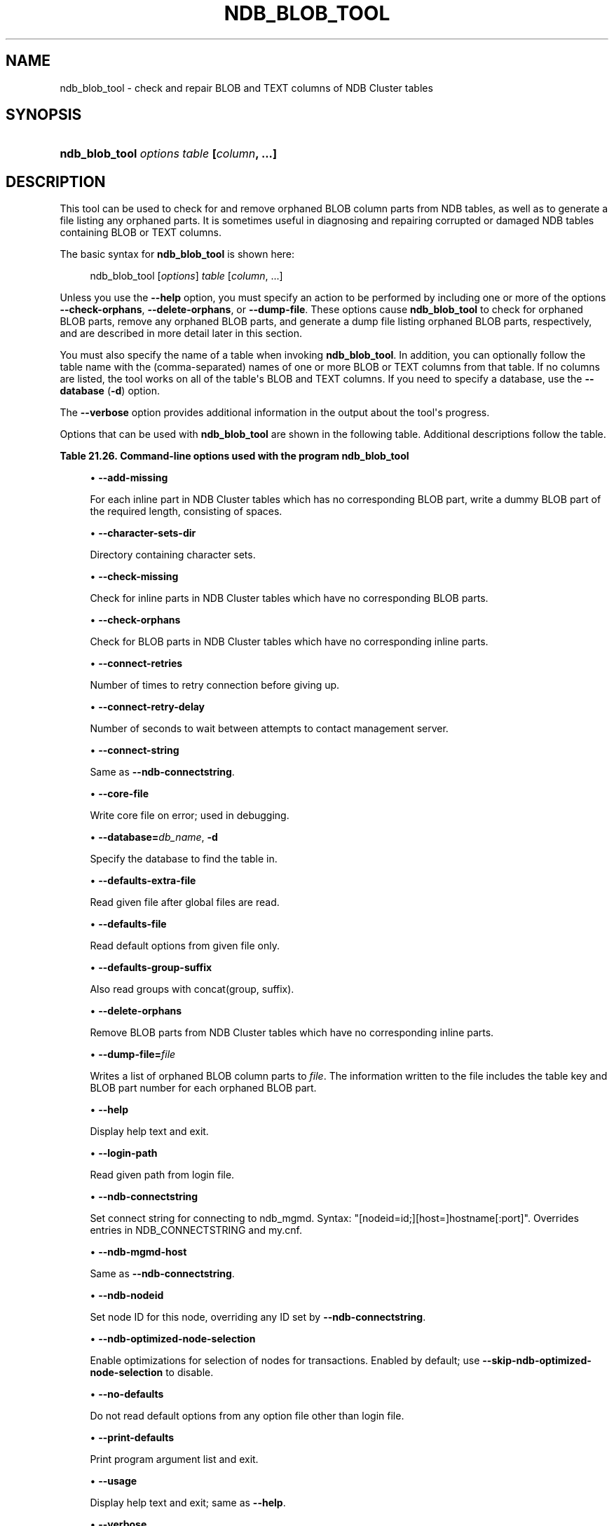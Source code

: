 '\" t
.\"     Title: ndb_blob_tool
.\"    Author: [FIXME: author] [see http://docbook.sf.net/el/author]
.\" Generator: DocBook XSL Stylesheets v1.79.1 <http://docbook.sf.net/>
.\"      Date: 12/07/2022
.\"    Manual: MySQL Database System
.\"    Source: MySQL 5.7
.\"  Language: English
.\"
.TH "NDB_BLOB_TOOL" "1" "12/07/2022" "MySQL 5\&.7" "MySQL Database System"
.\" -----------------------------------------------------------------
.\" * Define some portability stuff
.\" -----------------------------------------------------------------
.\" ~~~~~~~~~~~~~~~~~~~~~~~~~~~~~~~~~~~~~~~~~~~~~~~~~~~~~~~~~~~~~~~~~
.\" http://bugs.debian.org/507673
.\" http://lists.gnu.org/archive/html/groff/2009-02/msg00013.html
.\" ~~~~~~~~~~~~~~~~~~~~~~~~~~~~~~~~~~~~~~~~~~~~~~~~~~~~~~~~~~~~~~~~~
.ie \n(.g .ds Aq \(aq
.el       .ds Aq '
.\" -----------------------------------------------------------------
.\" * set default formatting
.\" -----------------------------------------------------------------
.\" disable hyphenation
.nh
.\" disable justification (adjust text to left margin only)
.ad l
.\" -----------------------------------------------------------------
.\" * MAIN CONTENT STARTS HERE *
.\" -----------------------------------------------------------------
.SH "NAME"
ndb_blob_tool \- check and repair BLOB and TEXT columns of NDB Cluster tables
.SH "SYNOPSIS"
.HP \w'\fBndb_blob_tool\ \fR\fB\fIoptions\fR\fR\fB\ \fR\fB\fItable\fR\fR\fB\ [\fR\fB\fIcolumn\fR\fR\fB,\ \&.\&.\&.]\fR\ 'u
\fBndb_blob_tool \fR\fB\fIoptions\fR\fR\fB \fR\fB\fItable\fR\fR\fB [\fR\fB\fIcolumn\fR\fR\fB, \&.\&.\&.]\fR
.SH "DESCRIPTION"
.PP
This tool can be used to check for and remove orphaned BLOB column parts from
NDB
tables, as well as to generate a file listing any orphaned parts\&. It is sometimes useful in diagnosing and repairing corrupted or damaged
NDB
tables containing
BLOB
or
TEXT
columns\&.
.PP
The basic syntax for
\fBndb_blob_tool\fR
is shown here:
.sp
.if n \{\
.RS 4
.\}
.nf
ndb_blob_tool [\fIoptions\fR] \fItable\fR [\fIcolumn\fR, \&.\&.\&.]
.fi
.if n \{\
.RE
.\}
.PP
Unless you use the
\fB\-\-help\fR
option, you must specify an action to be performed by including one or more of the options
\fB\-\-check\-orphans\fR,
\fB\-\-delete\-orphans\fR, or
\fB\-\-dump\-file\fR\&. These options cause
\fBndb_blob_tool\fR
to check for orphaned BLOB parts, remove any orphaned BLOB parts, and generate a dump file listing orphaned BLOB parts, respectively, and are described in more detail later in this section\&.
.PP
You must also specify the name of a table when invoking
\fBndb_blob_tool\fR\&. In addition, you can optionally follow the table name with the (comma\-separated) names of one or more
BLOB
or
TEXT
columns from that table\&. If no columns are listed, the tool works on all of the table\*(Aqs
BLOB
and
TEXT
columns\&. If you need to specify a database, use the
\fB\-\-database\fR
(\fB\-d\fR) option\&.
.PP
The
\fB\-\-verbose\fR
option provides additional information in the output about the tool\*(Aqs progress\&.
.PP
Options that can be used with
\fBndb_blob_tool\fR
are shown in the following table\&. Additional descriptions follow the table\&.
.sp
.it 1 an-trap
.nr an-no-space-flag 1
.nr an-break-flag 1
.br
.B Table\ \&21.26.\ \&Command\-line options used with the program ndb_blob_tool
.TS
allbox tab(:);
lB lB lB.
T{
Format
T}:T{
Description
T}:T{
Added, Deprecated, or Removed
T}
.T&
lB l l
lB l l
lB l l
lB l l
lB l l
lB l l
lB l l
lB l l
lB l l
lB l l
lB l l
lB l l
lB l l
lB l l
lB l l
lB l l
lB l l
lB l l
lB l l
lB l l
lB l l
lB l l
lB l l
lB l l
lB l l.
T{
.PP
\fB \fR\fB--add-missing\fR\fB \fR
T}:T{
Write dummy blob parts to take place of those which are missing
T}:T{
.PP
ADDED: NDB 7.5.18, NDB 7.6.14
T}
T{
.PP
\fB \fR\fB--character-sets-dir=path\fR\fB \fR
T}:T{
Directory containing character sets
T}:T{
.PP
(Supported in all NDB releases based on MySQL 5.7)
T}
T{
.PP
\fB \fR\fB--check-missing\fR\fB \fR
T}:T{
Check for blobs having inline parts but missing one or more parts from
              parts table
T}:T{
.PP
ADDED: NDB 7.5.18, NDB 7.6.14
T}
T{
.PP
\fB \fR\fB--check-orphans\fR\fB \fR
T}:T{
Check for blob parts having no corresponding inline parts
T}:T{
.PP
(Supported in all NDB releases based on MySQL 5.7)
T}
T{
.PP
\fB \fR\fB--connect-retries=#\fR\fB \fR
T}:T{
Number of times to retry connection before giving up
T}:T{
.PP
(Supported in all NDB releases based on MySQL 5.7)
T}
T{
.PP
\fB \fR\fB--connect-retry-delay=#\fR\fB \fR
T}:T{
Number of seconds to wait between attempts to contact management server
T}:T{
.PP
(Supported in all NDB releases based on MySQL 5.7)
T}
T{
.PP
\fB--connect-string=connection_string\fR,
.PP
\fB \fR\fB-c connection_string\fR\fB \fR
T}:T{
Same as --ndb-connectstring
T}:T{
.PP
(Supported in all NDB releases based on MySQL 5.7)
T}
T{
.PP
\fB \fR\fB--core-file\fR\fB \fR
T}:T{
Write core file on error; used in debugging
T}:T{
.PP
(Supported in all NDB releases based on MySQL 5.7)
T}
T{
.PP
\fB--database=name\fR,
.PP
\fB \fR\fB-d name\fR\fB \fR
T}:T{
Database to find the table in
T}:T{
.PP
(Supported in all NDB releases based on MySQL 5.7)
T}
T{
.PP
\fB \fR\fB--defaults-extra-file=path\fR\fB \fR
T}:T{
Read given file after global files are read
T}:T{
.PP
(Supported in all NDB releases based on MySQL 5.7)
T}
T{
.PP
\fB \fR\fB--defaults-file=path\fR\fB \fR
T}:T{
Read default options from given file only
T}:T{
.PP
(Supported in all NDB releases based on MySQL 5.7)
T}
T{
.PP
\fB \fR\fB--defaults-group-suffix=string\fR\fB \fR
T}:T{
Also read groups with concat(group, suffix)
T}:T{
.PP
(Supported in all NDB releases based on MySQL 5.7)
T}
T{
.PP
\fB \fR\fB--delete-orphans\fR\fB \fR
T}:T{
Delete blob parts having no corresponding inline parts
T}:T{
.PP
(Supported in all NDB releases based on MySQL 5.7)
T}
T{
.PP
\fB \fR\fB--dump-file=file\fR\fB \fR
T}:T{
Write orphan keys to specified file
T}:T{
.PP
(Supported in all NDB releases based on MySQL 5.7)
T}
T{
.PP
\fB--help\fR,
.PP
\fB \fR\fB-?\fR\fB \fR
T}:T{
Display help text and exit
T}:T{
.PP
(Supported in all NDB releases based on MySQL 5.7)
T}
T{
.PP
\fB \fR\fB--login-path=path\fR\fB \fR
T}:T{
Read given path from login file
T}:T{
.PP
(Supported in all NDB releases based on MySQL 5.7)
T}
T{
.PP
\fB--ndb-connectstring=connection_string\fR,
.PP
\fB \fR\fB-c connection_string\fR\fB \fR
T}:T{
Set connect string for connecting to ndb_mgmd. Syntax:
              "[nodeid=id;][host=]hostname[:port]". Overrides entries in
              NDB_CONNECTSTRING and my.cnf
T}:T{
.PP
(Supported in all NDB releases based on MySQL 5.7)
T}
T{
.PP
\fB--ndb-mgmd-host=connection_string\fR,
.PP
\fB \fR\fB-c connection_string\fR\fB \fR
T}:T{
Same as --ndb-connectstring
T}:T{
.PP
(Supported in all NDB releases based on MySQL 5.7)
T}
T{
.PP
\fB \fR\fB--ndb-nodeid=#\fR\fB \fR
T}:T{
Set node ID for this node, overriding any ID set by --ndb-connectstring
T}:T{
.PP
(Supported in all NDB releases based on MySQL 5.7)
T}
T{
.PP
\fB \fR\fB--ndb-optimized-node-selection\fR\fB \fR
T}:T{
Enable optimizations for selection of nodes for transactions. Enabled by
              default; use --skip-ndb-optimized-node-selection to
              disable
T}:T{
.PP
(Supported in all NDB releases based on MySQL 5.7)
T}
T{
.PP
\fB \fR\fB--no-defaults\fR\fB \fR
T}:T{
Do not read default options from any option file other than login file
T}:T{
.PP
(Supported in all NDB releases based on MySQL 5.7)
T}
T{
.PP
\fB \fR\fB--print-defaults\fR\fB \fR
T}:T{
Print program argument list and exit
T}:T{
.PP
(Supported in all NDB releases based on MySQL 5.7)
T}
T{
.PP
\fB--usage\fR,
.PP
\fB \fR\fB-?\fR\fB \fR
T}:T{
Display help text and exit; same as --help
T}:T{
.PP
(Supported in all NDB releases based on MySQL 5.7)
T}
T{
.PP
\fB--verbose\fR,
.PP
\fB \fR\fB-v\fR\fB \fR
T}:T{
Verbose output
T}:T{
.PP
(Supported in all NDB releases based on MySQL 5.7)
T}
T{
.PP
\fB--version\fR,
.PP
\fB \fR\fB-V\fR\fB \fR
T}:T{
Display version information and exit
T}:T{
.PP
(Supported in all NDB releases based on MySQL 5.7)
T}
.TE
.sp 1
.sp
.RS 4
.ie n \{\
\h'-04'\(bu\h'+03'\c
.\}
.el \{\
.sp -1
.IP \(bu 2.3
.\}
\fB\-\-add\-missing\fR
.TS
allbox tab(:);
lB l
lB l.
T{
Command-Line Format
T}:T{
--add-missing
T}
T{
Introduced
T}:T{
5.7.29-ndb-7.6.14
T}
.TE
.sp 1
For each inline part in NDB Cluster tables which has no corresponding BLOB part, write a dummy BLOB part of the required length, consisting of spaces\&.
.RE
.sp
.RS 4
.ie n \{\
\h'-04'\(bu\h'+03'\c
.\}
.el \{\
.sp -1
.IP \(bu 2.3
.\}
\fB\-\-character\-sets\-dir\fR
.TS
allbox tab(:);
lB l.
T{
Command-Line Format
T}:T{
--character-sets-dir=path
T}
.TE
.sp 1
Directory containing character sets\&.
.RE
.sp
.RS 4
.ie n \{\
\h'-04'\(bu\h'+03'\c
.\}
.el \{\
.sp -1
.IP \(bu 2.3
.\}
\fB\-\-check\-missing\fR
.TS
allbox tab(:);
lB l
lB l.
T{
Command-Line Format
T}:T{
--check-missing
T}
T{
Introduced
T}:T{
5.7.29-ndb-7.6.14
T}
.TE
.sp 1
Check for inline parts in NDB Cluster tables which have no corresponding BLOB parts\&.
.RE
.sp
.RS 4
.ie n \{\
\h'-04'\(bu\h'+03'\c
.\}
.el \{\
.sp -1
.IP \(bu 2.3
.\}
\fB\-\-check\-orphans\fR
.TS
allbox tab(:);
lB l.
T{
Command-Line Format
T}:T{
--check-orphans
T}
.TE
.sp 1
Check for BLOB parts in NDB Cluster tables which have no corresponding inline parts\&.
.RE
.sp
.RS 4
.ie n \{\
\h'-04'\(bu\h'+03'\c
.\}
.el \{\
.sp -1
.IP \(bu 2.3
.\}
\fB\-\-connect\-retries\fR
.TS
allbox tab(:);
lB l
lB l
lB l
lB l
lB l.
T{
Command-Line Format
T}:T{
--connect-retries=#
T}
T{
Type
T}:T{
Integer
T}
T{
Default Value
T}:T{
12
T}
T{
Minimum Value
T}:T{
0
T}
T{
Maximum Value
T}:T{
12
T}
.TE
.sp 1
Number of times to retry connection before giving up\&.
.RE
.sp
.RS 4
.ie n \{\
\h'-04'\(bu\h'+03'\c
.\}
.el \{\
.sp -1
.IP \(bu 2.3
.\}
\fB\-\-connect\-retry\-delay\fR
.TS
allbox tab(:);
lB l
lB l
lB l
lB l
lB l.
T{
Command-Line Format
T}:T{
--connect-retry-delay=#
T}
T{
Type
T}:T{
Integer
T}
T{
Default Value
T}:T{
5
T}
T{
Minimum Value
T}:T{
0
T}
T{
Maximum Value
T}:T{
5
T}
.TE
.sp 1
Number of seconds to wait between attempts to contact management server\&.
.RE
.sp
.RS 4
.ie n \{\
\h'-04'\(bu\h'+03'\c
.\}
.el \{\
.sp -1
.IP \(bu 2.3
.\}
\fB\-\-connect\-string\fR
.TS
allbox tab(:);
lB l
lB l
lB l.
T{
Command-Line Format
T}:T{
--connect-string=connection_string
T}
T{
Type
T}:T{
String
T}
T{
Default Value
T}:T{
[none]
T}
.TE
.sp 1
Same as
\fB\-\-ndb\-connectstring\fR\&.
.RE
.sp
.RS 4
.ie n \{\
\h'-04'\(bu\h'+03'\c
.\}
.el \{\
.sp -1
.IP \(bu 2.3
.\}
\fB\-\-core\-file\fR
.TS
allbox tab(:);
lB l.
T{
Command-Line Format
T}:T{
--core-file
T}
.TE
.sp 1
Write core file on error; used in debugging\&.
.RE
.sp
.RS 4
.ie n \{\
\h'-04'\(bu\h'+03'\c
.\}
.el \{\
.sp -1
.IP \(bu 2.3
.\}
\fB\-\-database=\fR\fB\fIdb_name\fR\fR,
\fB\-d\fR
.TS
allbox tab(:);
lB l
lB l
lB l.
T{
Command-Line Format
T}:T{
--database=name
T}
T{
Type
T}:T{
String
T}
T{
Default Value
T}:T{
[none]
T}
.TE
.sp 1
Specify the database to find the table in\&.
.RE
.sp
.RS 4
.ie n \{\
\h'-04'\(bu\h'+03'\c
.\}
.el \{\
.sp -1
.IP \(bu 2.3
.\}
\fB\-\-defaults\-extra\-file\fR
.TS
allbox tab(:);
lB l
lB l
lB l.
T{
Command-Line Format
T}:T{
--defaults-extra-file=path
T}
T{
Type
T}:T{
String
T}
T{
Default Value
T}:T{
[none]
T}
.TE
.sp 1
Read given file after global files are read\&.
.RE
.sp
.RS 4
.ie n \{\
\h'-04'\(bu\h'+03'\c
.\}
.el \{\
.sp -1
.IP \(bu 2.3
.\}
\fB\-\-defaults\-file\fR
.TS
allbox tab(:);
lB l
lB l
lB l.
T{
Command-Line Format
T}:T{
--defaults-file=path
T}
T{
Type
T}:T{
String
T}
T{
Default Value
T}:T{
[none]
T}
.TE
.sp 1
Read default options from given file only\&.
.RE
.sp
.RS 4
.ie n \{\
\h'-04'\(bu\h'+03'\c
.\}
.el \{\
.sp -1
.IP \(bu 2.3
.\}
\fB\-\-defaults\-group\-suffix\fR
.TS
allbox tab(:);
lB l
lB l
lB l.
T{
Command-Line Format
T}:T{
--defaults-group-suffix=string
T}
T{
Type
T}:T{
String
T}
T{
Default Value
T}:T{
[none]
T}
.TE
.sp 1
Also read groups with concat(group, suffix)\&.
.RE
.sp
.RS 4
.ie n \{\
\h'-04'\(bu\h'+03'\c
.\}
.el \{\
.sp -1
.IP \(bu 2.3
.\}
\fB\-\-delete\-orphans\fR
.TS
allbox tab(:);
lB l.
T{
Command-Line Format
T}:T{
--delete-orphans
T}
.TE
.sp 1
Remove BLOB parts from NDB Cluster tables which have no corresponding inline parts\&.
.RE
.sp
.RS 4
.ie n \{\
\h'-04'\(bu\h'+03'\c
.\}
.el \{\
.sp -1
.IP \(bu 2.3
.\}
\fB\-\-dump\-file=\fR\fB\fIfile\fR\fR
.TS
allbox tab(:);
lB l
lB l
lB l.
T{
Command-Line Format
T}:T{
--dump-file=file
T}
T{
Type
T}:T{
File name
T}
T{
Default Value
T}:T{
[none]
T}
.TE
.sp 1
Writes a list of orphaned BLOB column parts to
\fIfile\fR\&. The information written to the file includes the table key and BLOB part number for each orphaned BLOB part\&.
.RE
.sp
.RS 4
.ie n \{\
\h'-04'\(bu\h'+03'\c
.\}
.el \{\
.sp -1
.IP \(bu 2.3
.\}
\fB\-\-help\fR
.TS
allbox tab(:);
lB l.
T{
Command-Line Format
T}:T{
--help
T}
.TE
.sp 1
Display help text and exit\&.
.RE
.sp
.RS 4
.ie n \{\
\h'-04'\(bu\h'+03'\c
.\}
.el \{\
.sp -1
.IP \(bu 2.3
.\}
\fB\-\-login\-path\fR
.TS
allbox tab(:);
lB l
lB l
lB l.
T{
Command-Line Format
T}:T{
--login-path=path
T}
T{
Type
T}:T{
String
T}
T{
Default Value
T}:T{
[none]
T}
.TE
.sp 1
Read given path from login file\&.
.RE
.sp
.RS 4
.ie n \{\
\h'-04'\(bu\h'+03'\c
.\}
.el \{\
.sp -1
.IP \(bu 2.3
.\}
\fB\-\-ndb\-connectstring\fR
.TS
allbox tab(:);
lB l
lB l
lB l.
T{
Command-Line Format
T}:T{
--ndb-connectstring=connection_string
T}
T{
Type
T}:T{
String
T}
T{
Default Value
T}:T{
[none]
T}
.TE
.sp 1
Set connect string for connecting to ndb_mgmd\&. Syntax: "[nodeid=id;][host=]hostname[:port]"\&. Overrides entries in NDB_CONNECTSTRING and my\&.cnf\&.
.RE
.sp
.RS 4
.ie n \{\
\h'-04'\(bu\h'+03'\c
.\}
.el \{\
.sp -1
.IP \(bu 2.3
.\}
\fB\-\-ndb\-mgmd\-host\fR
.TS
allbox tab(:);
lB l
lB l
lB l.
T{
Command-Line Format
T}:T{
--ndb-mgmd-host=connection_string
T}
T{
Type
T}:T{
String
T}
T{
Default Value
T}:T{
[none]
T}
.TE
.sp 1
Same as
\fB\-\-ndb\-connectstring\fR\&.
.RE
.sp
.RS 4
.ie n \{\
\h'-04'\(bu\h'+03'\c
.\}
.el \{\
.sp -1
.IP \(bu 2.3
.\}
\fB\-\-ndb\-nodeid\fR
.TS
allbox tab(:);
lB l
lB l
lB l.
T{
Command-Line Format
T}:T{
--ndb-nodeid=#
T}
T{
Type
T}:T{
Integer
T}
T{
Default Value
T}:T{
[none]
T}
.TE
.sp 1
Set node ID for this node, overriding any ID set by
\fB\-\-ndb\-connectstring\fR\&.
.RE
.sp
.RS 4
.ie n \{\
\h'-04'\(bu\h'+03'\c
.\}
.el \{\
.sp -1
.IP \(bu 2.3
.\}
\fB\-\-ndb\-optimized\-node\-selection\fR
.TS
allbox tab(:);
lB l.
T{
Command-Line Format
T}:T{
--ndb-optimized-node-selection
T}
.TE
.sp 1
Enable optimizations for selection of nodes for transactions\&. Enabled by default; use
\fB\-\-skip\-ndb\-optimized\-node\-selection\fR
to disable\&.
.RE
.sp
.RS 4
.ie n \{\
\h'-04'\(bu\h'+03'\c
.\}
.el \{\
.sp -1
.IP \(bu 2.3
.\}
\fB\-\-no\-defaults\fR
.TS
allbox tab(:);
lB l.
T{
Command-Line Format
T}:T{
--no-defaults
T}
.TE
.sp 1
Do not read default options from any option file other than login file\&.
.RE
.sp
.RS 4
.ie n \{\
\h'-04'\(bu\h'+03'\c
.\}
.el \{\
.sp -1
.IP \(bu 2.3
.\}
\fB\-\-print\-defaults\fR
.TS
allbox tab(:);
lB l.
T{
Command-Line Format
T}:T{
--print-defaults
T}
.TE
.sp 1
Print program argument list and exit\&.
.RE
.sp
.RS 4
.ie n \{\
\h'-04'\(bu\h'+03'\c
.\}
.el \{\
.sp -1
.IP \(bu 2.3
.\}
\fB\-\-usage\fR
.TS
allbox tab(:);
lB l.
T{
Command-Line Format
T}:T{
--usage
T}
.TE
.sp 1
Display help text and exit; same as
\fB\-\-help\fR\&.
.RE
.sp
.RS 4
.ie n \{\
\h'-04'\(bu\h'+03'\c
.\}
.el \{\
.sp -1
.IP \(bu 2.3
.\}
\fB\-\-verbose\fR
.TS
allbox tab(:);
lB l.
T{
Command-Line Format
T}:T{
--verbose
T}
.TE
.sp 1
Provide extra information in the tool\*(Aqs output regarding its progress\&.
.RE
.sp
.RS 4
.ie n \{\
\h'-04'\(bu\h'+03'\c
.\}
.el \{\
.sp -1
.IP \(bu 2.3
.\}
\fB\-\-version\fR
.TS
allbox tab(:);
lB l.
T{
Command-Line Format
T}:T{
--version
T}
.TE
.sp 1
Display version information and exit\&.
.RE
Example
.PP
First we create an
NDB
table in the
test
database, using the
CREATE TABLE
statement shown here:
.sp
.if n \{\
.RS 4
.\}
.nf
USE test;
CREATE TABLE btest (
    c0 BIGINT UNSIGNED NOT NULL AUTO_INCREMENT PRIMARY KEY,
    c1 TEXT,
    c2 BLOB
)   ENGINE=NDB;
.fi
.if n \{\
.RE
.\}
.PP
Then we insert a few rows into this table, using a series of statements similar to this one:
.sp
.if n \{\
.RS 4
.\}
.nf
INSERT INTO btest VALUES (NULL, \*(Aqx\*(Aq, REPEAT(\*(Aqx\*(Aq, 1000));
.fi
.if n \{\
.RE
.\}
.PP
When run with
\fB\-\-check\-orphans\fR
against this table,
\fBndb_blob_tool\fR
generates the following output:
.sp
.if n \{\
.RS 4
.\}
.nf
$> \fBndb_blob_tool \-\-check\-orphans \-\-verbose \-d test btest\fR
connected
processing 2 blobs
processing blob #0 c1 NDB$BLOB_19_1
NDB$BLOB_19_1: nextResult: res=1
total parts: 0
orphan parts: 0
processing blob #1 c2 NDB$BLOB_19_2
NDB$BLOB_19_2: nextResult: res=0
NDB$BLOB_19_2: nextResult: res=0
NDB$BLOB_19_2: nextResult: res=0
NDB$BLOB_19_2: nextResult: res=0
NDB$BLOB_19_2: nextResult: res=0
NDB$BLOB_19_2: nextResult: res=0
NDB$BLOB_19_2: nextResult: res=0
NDB$BLOB_19_2: nextResult: res=0
NDB$BLOB_19_2: nextResult: res=0
NDB$BLOB_19_2: nextResult: res=0
NDB$BLOB_19_2: nextResult: res=1
total parts: 10
orphan parts: 0
disconnected
NDBT_ProgramExit: 0 \- OK
.fi
.if n \{\
.RE
.\}
.PP
The tool reports that there are no
NDB
BLOB column parts associated with column
c1, even though
c1
is a
TEXT
column\&. This is due to the fact that, in an
NDB
table, only the first 256 bytes of a
BLOB
or
TEXT
column value are stored inline, and only the excess, if any, is stored separately; thus, if there are no values using more than 256 bytes in a given column of one of these types, no
BLOB
column parts are created by
NDB
for this column\&. See
Section\ \&11.7, \(lqData Type Storage Requirements\(rq, for more information\&.
.SH "COPYRIGHT"
.br
.PP
Copyright \(co 1997, 2022, Oracle and/or its affiliates.
.PP
This documentation is free software; you can redistribute it and/or modify it only under the terms of the GNU General Public License as published by the Free Software Foundation; version 2 of the License.
.PP
This documentation is distributed in the hope that it will be useful, but WITHOUT ANY WARRANTY; without even the implied warranty of MERCHANTABILITY or FITNESS FOR A PARTICULAR PURPOSE. See the GNU General Public License for more details.
.PP
You should have received a copy of the GNU General Public License along with the program; if not, write to the Free Software Foundation, Inc., 51 Franklin Street, Fifth Floor, Boston, MA 02110-1301 USA or see http://www.gnu.org/licenses/.
.sp
.SH "SEE ALSO"
For more information, please refer to the MySQL Reference Manual,
which may already be installed locally and which is also available
online at http://dev.mysql.com/doc/.
.SH AUTHOR
Oracle Corporation (http://dev.mysql.com/).
